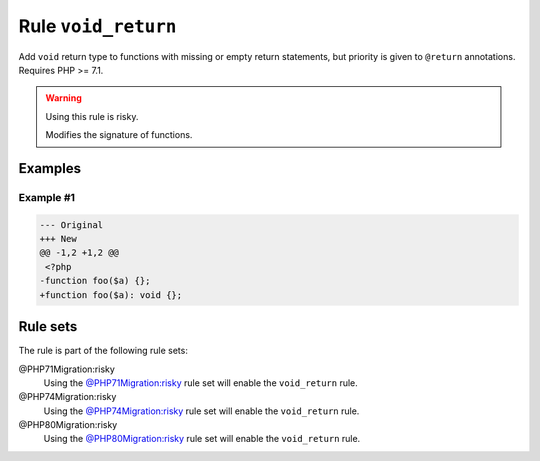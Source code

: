 ====================
Rule ``void_return``
====================

Add ``void`` return type to functions with missing or empty return statements,
but priority is given to ``@return`` annotations. Requires PHP >= 7.1.

.. warning:: Using this rule is risky.

   Modifies the signature of functions.

Examples
--------

Example #1
~~~~~~~~~~

.. code-block:: diff

   --- Original
   +++ New
   @@ -1,2 +1,2 @@
    <?php
   -function foo($a) {};
   +function foo($a): void {};

Rule sets
---------

The rule is part of the following rule sets:

@PHP71Migration:risky
  Using the `@PHP71Migration:risky <./../../ruleSets/PHP71MigrationRisky.rst>`_ rule set will enable the ``void_return`` rule.

@PHP74Migration:risky
  Using the `@PHP74Migration:risky <./../../ruleSets/PHP74MigrationRisky.rst>`_ rule set will enable the ``void_return`` rule.

@PHP80Migration:risky
  Using the `@PHP80Migration:risky <./../../ruleSets/PHP80MigrationRisky.rst>`_ rule set will enable the ``void_return`` rule.
